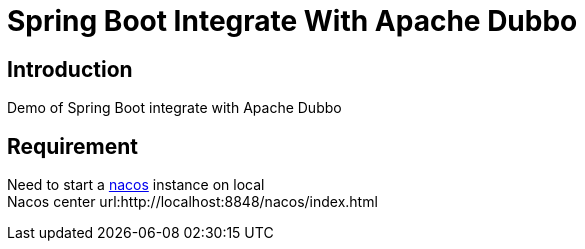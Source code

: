 = Spring Boot Integrate With Apache Dubbo

== Introduction
Demo of Spring Boot integrate with Apache Dubbo

== Requirement
Need to start a link:https://github.com/alibaba/nacos[nacos] instance  on local +
Nacos center url:http://localhost:8848/nacos/index.html
